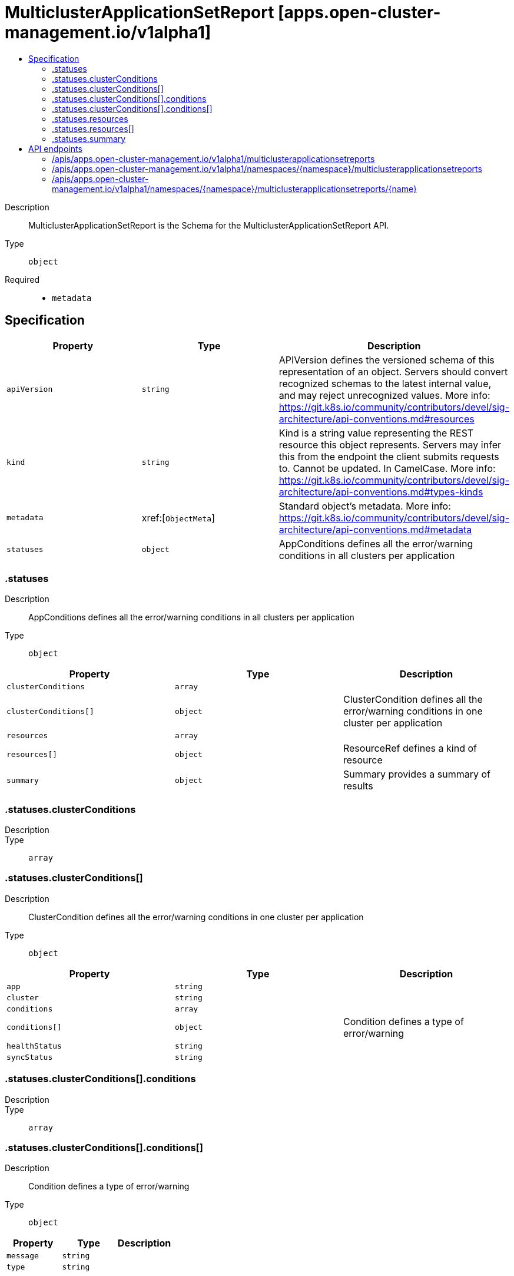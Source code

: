 // Automatically generated by 'openshift-apidocs-gen'. Do not edit.
:_content-type: ASSEMBLY
[id="multiclusterapplicationsetreport-apps-open-cluster-management-io-v1alpha1"]
= MulticlusterApplicationSetReport [apps.open-cluster-management.io/v1alpha1]
:toc: macro
:toc-title:

toc::[]


Description::
+
--
MulticlusterApplicationSetReport is the Schema for the MulticlusterApplicationSetReport API.
--

Type::
  `object`

Required::
  - `metadata`


== Specification

[cols="1,1,1",options="header"]
|===
| Property | Type | Description

| `apiVersion`
| `string`
| APIVersion defines the versioned schema of this representation of an object. Servers should convert recognized schemas to the latest internal value, and may reject unrecognized values. More info: https://git.k8s.io/community/contributors/devel/sig-architecture/api-conventions.md#resources

| `kind`
| `string`
| Kind is a string value representing the REST resource this object represents. Servers may infer this from the endpoint the client submits requests to. Cannot be updated. In CamelCase. More info: https://git.k8s.io/community/contributors/devel/sig-architecture/api-conventions.md#types-kinds

| `metadata`
| xref:[`ObjectMeta`]
| Standard object's metadata. More info: https://git.k8s.io/community/contributors/devel/sig-architecture/api-conventions.md#metadata

| `statuses`
| `object`
| AppConditions defines all the error/warning conditions in all clusters per application

|===
=== .statuses
Description::
+
--
AppConditions defines all the error/warning conditions in all clusters per application
--

Type::
  `object`




[cols="1,1,1",options="header"]
|===
| Property | Type | Description

| `clusterConditions`
| `array`
| 

| `clusterConditions[]`
| `object`
| ClusterCondition defines all the error/warning conditions in one cluster per application

| `resources`
| `array`
| 

| `resources[]`
| `object`
| ResourceRef defines a kind of resource

| `summary`
| `object`
| Summary provides a summary of results

|===
=== .statuses.clusterConditions
Description::
+
--

--

Type::
  `array`




=== .statuses.clusterConditions[]
Description::
+
--
ClusterCondition defines all the error/warning conditions in one cluster per application
--

Type::
  `object`




[cols="1,1,1",options="header"]
|===
| Property | Type | Description

| `app`
| `string`
| 

| `cluster`
| `string`
| 

| `conditions`
| `array`
| 

| `conditions[]`
| `object`
| Condition defines a type of error/warning

| `healthStatus`
| `string`
| 

| `syncStatus`
| `string`
| 

|===
=== .statuses.clusterConditions[].conditions
Description::
+
--

--

Type::
  `array`




=== .statuses.clusterConditions[].conditions[]
Description::
+
--
Condition defines a type of error/warning
--

Type::
  `object`




[cols="1,1,1",options="header"]
|===
| Property | Type | Description

| `message`
| `string`
| 

| `type`
| `string`
| 

|===
=== .statuses.resources
Description::
+
--

--

Type::
  `array`




=== .statuses.resources[]
Description::
+
--
ResourceRef defines a kind of resource
--

Type::
  `object`




[cols="1,1,1",options="header"]
|===
| Property | Type | Description

| `apiVersion`
| `string`
| 

| `kind`
| `string`
| 

| `name`
| `string`
| 

| `namespace`
| `string`
| 

|===
=== .statuses.summary
Description::
+
--
Summary provides a summary of results
--

Type::
  `object`




[cols="1,1,1",options="header"]
|===
| Property | Type | Description

| `clusters`
| `string`
| Clusters provides the count of all managed clusters the application is deployed to

| `healthy`
| `string`
| Healthy provides the count of healthy applications

| `inProgress`
| `string`
| InProgress provides the count of applications that are in the process of being deployed

| `notHealthy`
| `string`
| NotHealthy provides the count of non-healthy applications

| `notSynced`
| `string`
| NotSynced provides the count of the out of sync applications

| `synced`
| `string`
| Synced provides the count of synced applications

|===

== API endpoints

The following API endpoints are available:

* `/apis/apps.open-cluster-management.io/v1alpha1/multiclusterapplicationsetreports`
- `GET`: list objects of kind MulticlusterApplicationSetReport
* `/apis/apps.open-cluster-management.io/v1alpha1/namespaces/{namespace}/multiclusterapplicationsetreports`
- `DELETE`: delete collection of MulticlusterApplicationSetReport
- `GET`: list objects of kind MulticlusterApplicationSetReport
- `POST`: create a MulticlusterApplicationSetReport
* `/apis/apps.open-cluster-management.io/v1alpha1/namespaces/{namespace}/multiclusterapplicationsetreports/{name}`
- `DELETE`: delete a MulticlusterApplicationSetReport
- `GET`: read the specified MulticlusterApplicationSetReport
- `PATCH`: partially update the specified MulticlusterApplicationSetReport
- `PUT`: replace the specified MulticlusterApplicationSetReport


=== /apis/apps.open-cluster-management.io/v1alpha1/multiclusterapplicationsetreports



HTTP method::
  `GET`

Description::
  list objects of kind MulticlusterApplicationSetReport


.HTTP responses
[cols="1,1",options="header"]
|===
| HTTP code | Reponse body
| 200 - OK
| xref:../objects/index.adoc#io.open-cluster-management.apps.v1alpha1.MulticlusterApplicationSetReportList[`MulticlusterApplicationSetReportList`] schema
| 401 - Unauthorized
| Empty
|===


=== /apis/apps.open-cluster-management.io/v1alpha1/namespaces/{namespace}/multiclusterapplicationsetreports



HTTP method::
  `DELETE`

Description::
  delete collection of MulticlusterApplicationSetReport




.HTTP responses
[cols="1,1",options="header"]
|===
| HTTP code | Reponse body
| 200 - OK
| `Status` schema
| 401 - Unauthorized
| Empty
|===

HTTP method::
  `GET`

Description::
  list objects of kind MulticlusterApplicationSetReport




.HTTP responses
[cols="1,1",options="header"]
|===
| HTTP code | Reponse body
| 200 - OK
| xref:../objects/index.adoc#io.open-cluster-management.apps.v1alpha1.MulticlusterApplicationSetReportList[`MulticlusterApplicationSetReportList`] schema
| 401 - Unauthorized
| Empty
|===

HTTP method::
  `POST`

Description::
  create a MulticlusterApplicationSetReport


.Query parameters
[cols="1,1,2",options="header"]
|===
| Parameter | Type | Description
| `dryRun`
| `string`
| When present, indicates that modifications should not be persisted. An invalid or unrecognized dryRun directive will result in an error response and no further processing of the request. Valid values are: - All: all dry run stages will be processed
| `fieldValidation`
| `string`
| fieldValidation instructs the server on how to handle objects in the request (POST/PUT/PATCH) containing unknown or duplicate fields. Valid values are: - Ignore: This will ignore any unknown fields that are silently dropped from the object, and will ignore all but the last duplicate field that the decoder encounters. This is the default behavior prior to v1.23. - Warn: This will send a warning via the standard warning response header for each unknown field that is dropped from the object, and for each duplicate field that is encountered. The request will still succeed if there are no other errors, and will only persist the last of any duplicate fields. This is the default in v1.23+ - Strict: This will fail the request with a BadRequest error if any unknown fields would be dropped from the object, or if any duplicate fields are present. The error returned from the server will contain all unknown and duplicate fields encountered.
|===

.Body parameters
[cols="1,1,2",options="header"]
|===
| Parameter | Type | Description
| `body`
| xref:../apps_open-cluster-management_io/multiclusterapplicationsetreport-apps-open-cluster-management-io-v1alpha1.adoc#multiclusterapplicationsetreport-apps-open-cluster-management-io-v1alpha1[`MulticlusterApplicationSetReport`] schema
| 
|===

.HTTP responses
[cols="1,1",options="header"]
|===
| HTTP code | Reponse body
| 200 - OK
| xref:../apps_open-cluster-management_io/multiclusterapplicationsetreport-apps-open-cluster-management-io-v1alpha1.adoc#multiclusterapplicationsetreport-apps-open-cluster-management-io-v1alpha1[`MulticlusterApplicationSetReport`] schema
| 201 - Created
| xref:../apps_open-cluster-management_io/multiclusterapplicationsetreport-apps-open-cluster-management-io-v1alpha1.adoc#multiclusterapplicationsetreport-apps-open-cluster-management-io-v1alpha1[`MulticlusterApplicationSetReport`] schema
| 202 - Accepted
| xref:../apps_open-cluster-management_io/multiclusterapplicationsetreport-apps-open-cluster-management-io-v1alpha1.adoc#multiclusterapplicationsetreport-apps-open-cluster-management-io-v1alpha1[`MulticlusterApplicationSetReport`] schema
| 401 - Unauthorized
| Empty
|===


=== /apis/apps.open-cluster-management.io/v1alpha1/namespaces/{namespace}/multiclusterapplicationsetreports/{name}

.Global path parameters
[cols="1,1,2",options="header"]
|===
| Parameter | Type | Description
| `name`
| `string`
| name of the MulticlusterApplicationSetReport
|===


HTTP method::
  `DELETE`

Description::
  delete a MulticlusterApplicationSetReport


.Query parameters
[cols="1,1,2",options="header"]
|===
| Parameter | Type | Description
| `dryRun`
| `string`
| When present, indicates that modifications should not be persisted. An invalid or unrecognized dryRun directive will result in an error response and no further processing of the request. Valid values are: - All: all dry run stages will be processed
|===


.HTTP responses
[cols="1,1",options="header"]
|===
| HTTP code | Reponse body
| 200 - OK
| `Status` schema
| 202 - Accepted
| `Status` schema
| 401 - Unauthorized
| Empty
|===

HTTP method::
  `GET`

Description::
  read the specified MulticlusterApplicationSetReport




.HTTP responses
[cols="1,1",options="header"]
|===
| HTTP code | Reponse body
| 200 - OK
| xref:../apps_open-cluster-management_io/multiclusterapplicationsetreport-apps-open-cluster-management-io-v1alpha1.adoc#multiclusterapplicationsetreport-apps-open-cluster-management-io-v1alpha1[`MulticlusterApplicationSetReport`] schema
| 401 - Unauthorized
| Empty
|===

HTTP method::
  `PATCH`

Description::
  partially update the specified MulticlusterApplicationSetReport


.Query parameters
[cols="1,1,2",options="header"]
|===
| Parameter | Type | Description
| `dryRun`
| `string`
| When present, indicates that modifications should not be persisted. An invalid or unrecognized dryRun directive will result in an error response and no further processing of the request. Valid values are: - All: all dry run stages will be processed
| `fieldValidation`
| `string`
| fieldValidation instructs the server on how to handle objects in the request (POST/PUT/PATCH) containing unknown or duplicate fields. Valid values are: - Ignore: This will ignore any unknown fields that are silently dropped from the object, and will ignore all but the last duplicate field that the decoder encounters. This is the default behavior prior to v1.23. - Warn: This will send a warning via the standard warning response header for each unknown field that is dropped from the object, and for each duplicate field that is encountered. The request will still succeed if there are no other errors, and will only persist the last of any duplicate fields. This is the default in v1.23+ - Strict: This will fail the request with a BadRequest error if any unknown fields would be dropped from the object, or if any duplicate fields are present. The error returned from the server will contain all unknown and duplicate fields encountered.
|===


.HTTP responses
[cols="1,1",options="header"]
|===
| HTTP code | Reponse body
| 200 - OK
| xref:../apps_open-cluster-management_io/multiclusterapplicationsetreport-apps-open-cluster-management-io-v1alpha1.adoc#multiclusterapplicationsetreport-apps-open-cluster-management-io-v1alpha1[`MulticlusterApplicationSetReport`] schema
| 401 - Unauthorized
| Empty
|===

HTTP method::
  `PUT`

Description::
  replace the specified MulticlusterApplicationSetReport


.Query parameters
[cols="1,1,2",options="header"]
|===
| Parameter | Type | Description
| `dryRun`
| `string`
| When present, indicates that modifications should not be persisted. An invalid or unrecognized dryRun directive will result in an error response and no further processing of the request. Valid values are: - All: all dry run stages will be processed
| `fieldValidation`
| `string`
| fieldValidation instructs the server on how to handle objects in the request (POST/PUT/PATCH) containing unknown or duplicate fields. Valid values are: - Ignore: This will ignore any unknown fields that are silently dropped from the object, and will ignore all but the last duplicate field that the decoder encounters. This is the default behavior prior to v1.23. - Warn: This will send a warning via the standard warning response header for each unknown field that is dropped from the object, and for each duplicate field that is encountered. The request will still succeed if there are no other errors, and will only persist the last of any duplicate fields. This is the default in v1.23+ - Strict: This will fail the request with a BadRequest error if any unknown fields would be dropped from the object, or if any duplicate fields are present. The error returned from the server will contain all unknown and duplicate fields encountered.
|===

.Body parameters
[cols="1,1,2",options="header"]
|===
| Parameter | Type | Description
| `body`
| xref:../apps_open-cluster-management_io/multiclusterapplicationsetreport-apps-open-cluster-management-io-v1alpha1.adoc#multiclusterapplicationsetreport-apps-open-cluster-management-io-v1alpha1[`MulticlusterApplicationSetReport`] schema
| 
|===

.HTTP responses
[cols="1,1",options="header"]
|===
| HTTP code | Reponse body
| 200 - OK
| xref:../apps_open-cluster-management_io/multiclusterapplicationsetreport-apps-open-cluster-management-io-v1alpha1.adoc#multiclusterapplicationsetreport-apps-open-cluster-management-io-v1alpha1[`MulticlusterApplicationSetReport`] schema
| 201 - Created
| xref:../apps_open-cluster-management_io/multiclusterapplicationsetreport-apps-open-cluster-management-io-v1alpha1.adoc#multiclusterapplicationsetreport-apps-open-cluster-management-io-v1alpha1[`MulticlusterApplicationSetReport`] schema
| 401 - Unauthorized
| Empty
|===


